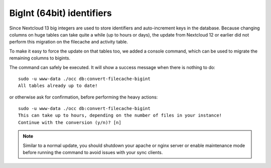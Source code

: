 ==========================
BigInt (64bit) identifiers
==========================

Since Nextcloud 13 big integers are used to store identifiers and auto-increment keys in the database.
Because changing columns on huge tables can take quite a while (up to hours or days), the update from
Nextcloud 12 or earlier did not perform this migration on the filecache and activity table.

To make it easy to force the update on that tables too, we added a console command, which can be used
to migrate the remaining columns to bigints.

The command can safely be executed. It will show a success message when there is nothing to do::

    sudo -u www-data ./occ db:convert-filecache-bigint
    All tables already up to date!

or otherwise ask for confirmation, before performing the heavy actions::

    sudo -u www-data ./occ db:convert-filecache-bigint
    This can take up to hours, depending on the number of files in your instance!
    Continue with the conversion (y/n)? [n]

.. note:: Similar to a normal update, you should shutdown your apache or nginx server or enable maintenance
          mode before running the command to avoid issues with your sync clients.
